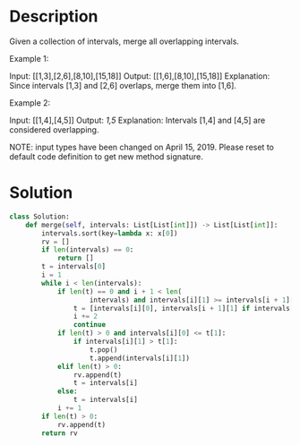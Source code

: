 * Description
Given a collection of intervals, merge all overlapping intervals.

Example 1:

Input: [[1,3],[2,6],[8,10],[15,18]]
Output: [[1,6],[8,10],[15,18]]
Explanation: Since intervals [1,3] and [2,6] overlaps, merge them into [1,6].

Example 2:

Input: [[1,4],[4,5]]
Output: [[1,5]]
Explanation: Intervals [1,4] and [4,5] are considered overlapping.

NOTE: input types have been changed on April 15, 2019. Please reset to default code definition to get new method signature.
* Solution
#+begin_src python
  class Solution:
      def merge(self, intervals: List[List[int]]) -> List[List[int]]:
          intervals.sort(key=lambda x: x[0])
          rv = []
          if len(intervals) == 0:
              return []
          t = intervals[0]
          i = 1
          while i < len(intervals):
              if len(t) == 0 and i + 1 < len(
                      intervals) and intervals[i][1] >= intervals[i + 1][0]:
                  t = [intervals[i][0], intervals[i + 1][1] if intervals[i+1][1] > intervals[i][1] else intervals[i][1]]
                  i += 2
                  continue
              if len(t) > 0 and intervals[i][0] <= t[1]:
                  if intervals[i][1] > t[1]:
                      t.pop()
                      t.append(intervals[i][1])
              elif len(t) > 0:
                  rv.append(t)
                  t = intervals[i]
              else:
                  t = intervals[i]
              i += 1
          if len(t) > 0:
              rv.append(t)
          return rv
#+end_src
